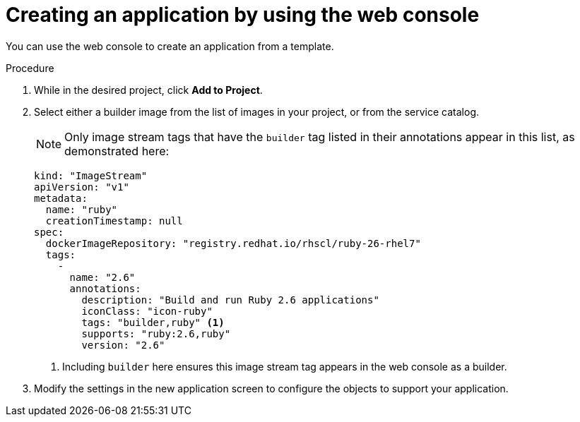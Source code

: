 // Module included in the following assemblies:
//
// * openshift_images/using-templates.adoc

[id="templates-creating-from-console_{context}"]
= Creating an application by using the web console

[role="_abstract"]
You can use the web console to create an application from a template.

.Procedure

. While in the desired project, click *Add to Project*.

. Select either a builder image from the list of images in your project, or from the service catalog.
+
[NOTE]
====
Only image stream tags that have the `builder` tag listed in their annotations
appear in this list, as demonstrated here:
====
+
[source,yaml]
----
kind: "ImageStream"
apiVersion: "v1"
metadata:
  name: "ruby"
  creationTimestamp: null
spec:
  dockerImageRepository: "registry.redhat.io/rhscl/ruby-26-rhel7"
  tags:
    -
      name: "2.6"
      annotations:
        description: "Build and run Ruby 2.6 applications"
        iconClass: "icon-ruby"
        tags: "builder,ruby" <1>
        supports: "ruby:2.6,ruby"
        version: "2.6"
----
<1> Including `builder` here ensures this image stream tag appears in the
web console as a builder.

. Modify the settings in the new application screen to configure the objects
to support your application.
